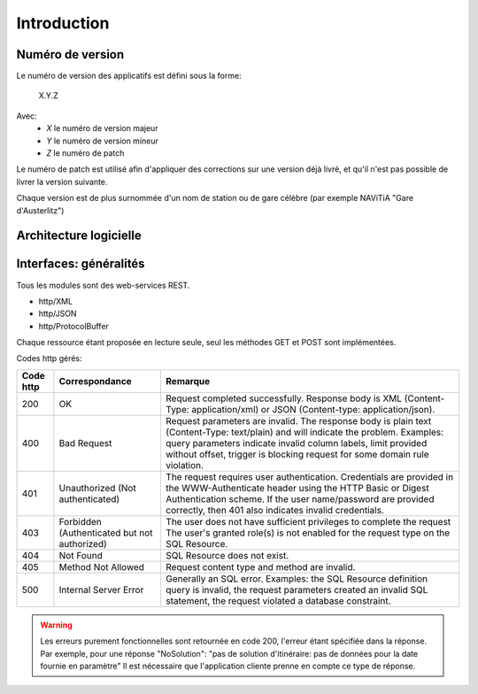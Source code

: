 Introduction
============



Numéro de version
-----------------

Le numéro de version des applicatifs est défini sous la forme:

    X.Y.Z

Avec:
    - *X* le numéro de version majeur
    - *Y* le numéro de version mineur
    - *Z* le numéro de patch

Le numéro de patch est utilisé afin d'appliquer des corrections sur une version déjà livré, et qu'il n'est pas possible de livrer la version suivante.

Chaque version est de plus surnommée d'un nom de station ou de gare célèbre (par exemple NAViTiA "Gare d'Austerlitz")

Architecture logicielle
-----------------------
.. image:: ../_static/ArchiLogicielle.PNG

Interfaces: généralités
-----------------------

Tous les modules sont des web-services REST.

* http/XML
* http/JSON
* http/ProtocolBuffer

Chaque ressource étant proposée en lecture seule, seul les méthodes GET et POST sont implémentées.

Codes http gérés:

+-----------+------------------------------------+----------------------------------------------------------------------+
| Code http | Correspondance                     | Remarque                                                             |
+===========+====================================+======================================================================+
| 200       | OK                                 | Request completed successfully.                                      |
|           |                                    | Response body is XML (Content-Type: application/xml)                 |
|           |                                    | or JSON (Content-type: application/json).                            |
+-----------+------------------------------------+----------------------------------------------------------------------+
| 400       | Bad Request                        | Request parameters are invalid.                                      |
|           |                                    | The response body is plain text (Content-Type: text/plain)           |
|           |                                    | and will indicate the problem.                                       |
|           |                                    | Examples: query parameters indicate invalid column labels,           |
|           |                                    | limit provided without offset,                                       |
|           |                                    | trigger is blocking request for some domain rule violation.          |
+-----------+------------------------------------+----------------------------------------------------------------------+
| 401       | Unauthorized                       | The request requires user authentication.                            |
|           | (Not authenticated)                | Credentials are provided in the WWW-Authenticate header              |
|           |                                    | using the HTTP Basic or Digest Authentication scheme.                |
|           |                                    | If the user name/password are provided correctly,                    |
|           |                                    | then 401 also indicates invalid credentials.                         |
+-----------+------------------------------------+----------------------------------------------------------------------+
| 403       | Forbidden                          | The user does not have sufficient privileges to complete the request |
|           | (Authenticated but not authorized) | The user's granted role(s) is not enabled                            |
|           |                                    | for the request type on the SQL Resource.                            |
+-----------+------------------------------------+----------------------------------------------------------------------+
| 404       | Not Found                          | SQL Resource does not exist.                                         |
+-----------+------------------------------------+----------------------------------------------------------------------+
| 405       | Method Not Allowed                 | Request content type and method are invalid.                         |
+-----------+------------------------------------+----------------------------------------------------------------------+
| 500       | Internal Server Error              | Generally an SQL error.                                              |
|           |                                    | Examples: the SQL Resource definition query is invalid,              |
|           |                                    | the request parameters created an invalid SQL statement,             |
|           |                                    | the request violated a database constraint.                          |
+-----------+------------------------------------+----------------------------------------------------------------------+

.. warning::
   Les erreurs purement fonctionnelles sont retournée en code 200, l'erreur étant spécifiée dans la réponse.
   Par exemple, pour une réponse "NoSolution": "pas de solution d'itinéraire: pas de données pour la date fournie en paramètre"
   Il est nécessaire que l'application cliente prenne en compte ce type de réponse.

